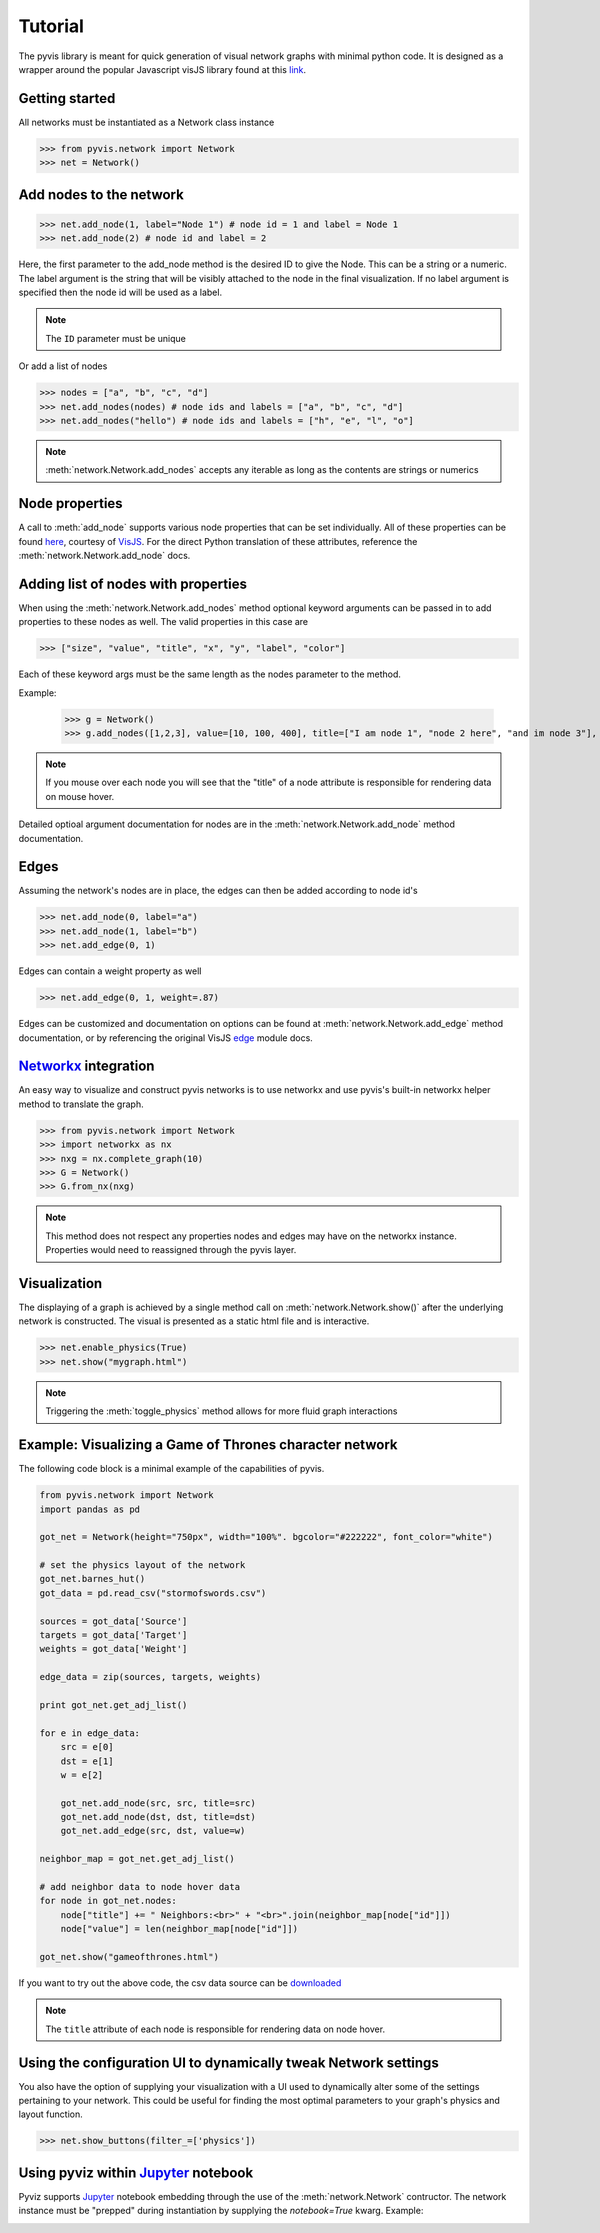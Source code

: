     
============
Tutorial
============
The pyvis library is meant for quick generation of visual network graphs
with minimal python code. It is designed as a wrapper around the popular 
Javascript visJS library found at this link_.

.. _link: http://visjs.org/network_examples.html



Getting started
---------------
All networks must be instantiated as a Network class instance

>>> from pyvis.network import Network
>>> net = Network()

Add nodes to the network
------------------------ 
>>> net.add_node(1, label="Node 1") # node id = 1 and label = Node 1
>>> net.add_node(2) # node id and label = 2

Here, the first parameter to the add_node method is the desired ID to give the Node. This can be a string or a numeric. The label
argument is the string that will be visibly attached to the node in the final visualization. If no label argument is specified then
the node id will be used as a label.

.. note:: The ``ID`` parameter must be unique

Or add a list of nodes

>>> nodes = ["a", "b", "c", "d"]
>>> net.add_nodes(nodes) # node ids and labels = ["a", "b", "c", "d"]
>>> net.add_nodes("hello") # node ids and labels = ["h", "e", "l", "o"]

.. note:: :meth:`network.Network.add_nodes` accepts any iterable as long as the contents are strings or numerics 

Node properties
---------------
A call to :meth:`add_node` supports various node properties that can be set individually. All of these properties can be found here_, courtesy of VisJS_. For the direct Python
translation of these attributes, reference the :meth:`network.Network.add_node` docs. 

.. _here: http://visjs.org/docs/network/nodes.html
.. _VisJS: http://visjs.org/docs/network/


Adding list of nodes with properties
------------------------------------
When using the :meth:`network.Network.add_nodes` method optional keyword arguments can be
passed in to add properties to these nodes as well. The valid properties in this case are

>>> ["size", "value", "title", "x", "y", "label", "color"]

Each of these keyword args must be the same length as the nodes parameter to the method.

Example:

    >>> g = Network()
    >>> g.add_nodes([1,2,3], value=[10, 100, 400], title=["I am node 1", "node 2 here", "and im node 3"], x=[21.4, 54.2, 11.2], y=[100.2, 23.54, 32.1], label=["NODE 1", "NODE 2", "NODE 3"], color=["#00ff1e", "#162347", "#dd4b39"])

.. raw:: html
	:file: mulnodes.html

.. note:: If you mouse over each node you will see that the "title" of a node attribute is responsible for rendering data on mouse hover.

Detailed optioal argument documentation for nodes are in the :meth:`network.Network.add_node` method documentation.

Edges
-----

Assuming the network's nodes are in place, the edges can then be added according to node id's

>>> net.add_node(0, label="a")
>>> net.add_node(1, label="b")
>>> net.add_edge(0, 1)

Edges can contain a weight property as well

>>> net.add_edge(0, 1, weight=.87)

Edges can be customized and documentation on options can be found at :meth:`network.Network.add_edge` method documentation, or by referencing the original VisJS edge_ module docs.

.. _edge: http://visjs.org/docs/network/edges.html

`Networkx <https://networkx.github.io/>`_ integration
------------------------------------------------------

An easy way  to visualize and construct pyvis networks is to use networkx and use pyvis's built-in networkx helper
method to translate the graph.

>>> from pyvis.network import Network
>>> import networkx as nx
>>> nxg = nx.complete_graph(10)
>>> G = Network()
>>> G.from_nx(nxg)

.. note:: This method does not respect any properties nodes and edges may have on the networkx instance. Properties would need to reassigned through the pyvis layer.

Visualization
-------------

The displaying of a graph is achieved by a single method call on :meth:`network.Network.show()` after the underlying network is constructed.
The visual is presented as a static html file and is interactive.

>>> net.enable_physics(True)
>>> net.show("mygraph.html")

.. note:: Triggering the :meth:`toggle_physics` method allows for more fluid graph interactions 

Example: Visualizing a Game of Thrones character network
--------------------------------------------------------

The following code block is a minimal example of the capabilities of pyvis. 

.. code-block:: python

    from pyvis.network import Network
    import pandas as pd

    got_net = Network(height="750px", width="100%". bgcolor="#222222", font_color="white")

    # set the physics layout of the network
    got_net.barnes_hut()
    got_data = pd.read_csv("stormofswords.csv")

    sources = got_data['Source']
    targets = got_data['Target']
    weights = got_data['Weight']

    edge_data = zip(sources, targets, weights)

    print got_net.get_adj_list()

    for e in edge_data:
        src = e[0]
        dst = e[1]
        w = e[2]

        got_net.add_node(src, src, title=src)
        got_net.add_node(dst, dst, title=dst)
        got_net.add_edge(src, dst, value=w)

    neighbor_map = got_net.get_adj_list()

    # add neighbor data to node hover data
    for node in got_net.nodes:
        node["title"] += " Neighbors:<br>" + "<br>".join(neighbor_map[node["id"]])
        node["value"] = len(neighbor_map[node["id"]])

    got_net.show("gameofthrones.html")

    
If you want to try out the above code, the csv data source can be `downloaded <https://www.macalester.edu/~abeverid/data/stormofswords.csv>`_

.. note:: The ``title`` attribute of each node is responsible for rendering data on node hover.

.. raw:: html
	:file: gameofthrones.html

Using the configuration UI to dynamically tweak Network settings
----------------------------------------------------------------
You also have the option of supplying your visualization with a 
UI used to dynamically alter some of the settings pertaining to
your network. This could be useful for finding the most optimal
parameters to your graph's physics and layout function.

>>> net.show_buttons(filter_=['physics'])

.. image:: buttons.gif

Using pyviz within `Jupyter <https://jupyter.org>`_ notebook
------------------------------------------------------------

Pyviz supports `Jupyter <https://jupyter.org>`_ notebook embedding through the
use of the 
:meth:`network.Network` contructor.  The network instance must be
"prepped" during instantiation by supplying the `notebook=True` kwarg.
Example:

.. image:: jup.png


